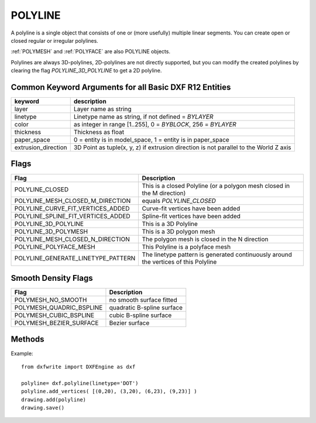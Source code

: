 .. _POLYLINE:

POLYLINE
========

A polyline is a single object that consists of one or (more usefully) multiple
linear segments. You can create open or closed regular or irregular polylines.

:ref:`POLYMESH` and :ref:`POLYFACE` are also POLYLINE objects.

Polylines are always 3D-polylines, 2D-polylines are not directly
supported, but you can modify the created polylines by clearing the flag
`POLYLINE_3D_POLYLINE` to get a 2D polyline.

.. method:: DXFEngine.polyline(points=[], **kwargs)

    :param points: list of points, 2D or 3D points, z-value of 2D points is 0.
    :param polyline_elevation: polyline elevation (xyz-tuple), z-axis supplies
        elevation, x- and y-axis has to be 0.)
    :param int flags: polyline flags, bit-coded, default=0
    :param float startwidth: default starting width, default=0
    :param float endwidth: default ending width, default=0
    :param int mcount: polygon mesh M vertex count, default=0
    :param int ncount: polygon mesh N vertex count, default=0
    :param int msmooth_density: (if flags-bit POLYLINE_3D_POLYMESH is set)
        smooth surface M density, default=0
    :param int nsmooth_density: (if flags-bit POLYLINE_3D_POLYMESH is set)
        smooth surface N density, default=0
        same values as msmooth_density
    :param int smooth_surface: curves and smooth surface type, default=0
        ??? see dxf-documentation

Common Keyword Arguments for all Basic DXF R12 Entities
-------------------------------------------------------

=================== =========================================================
keyword             description
=================== =========================================================
layer               Layer name as string
linetype            Linetype name as string, if not defined = `BYLAYER`
color               as integer in range [1..255], 0 = `BYBLOCK`,
                    256 = `BYLAYER`
thickness           Thickness as float
paper_space         0 = entity is in model_space, 1 = entity is in
                    paper_space
extrusion_direction 3D Point as tuple(x, y, z) if extrusion direction is not
                    parallel to the World Z axis
=================== =========================================================

Flags
-----

==================================  ====================================
Flag                                Description
==================================  ====================================
POLYLINE_CLOSED                     This is a closed Polyline (or a
                                    polygon mesh closed in the M
                                    direction)
POLYLINE_MESH_CLOSED_M_DIRECTION    equals `POLYLINE_CLOSED`
POLYLINE_CURVE_FIT_VERTICES_ADDED   Curve-fit vertices have been added
POLYLINE_SPLINE_FIT_VERTICES_ADDED  Spline-fit vertices have been added
POLYLINE_3D_POLYLINE                This is a 3D Polyline
POLYLINE_3D_POLYMESH                This is a 3D polygon mesh
POLYLINE_MESH_CLOSED_N_DIRECTION    The polygon mesh is closed in the
                                    N direction
POLYLINE_POLYFACE_MESH              This Polyline is a polyface mesh
POLYLINE_GENERATE_LINETYPE_PATTERN  The linetype pattern is generated
                                    continuously around the vertices of
                                    this Polyline
==================================  ====================================

Smooth Density Flags
--------------------

========================  =============================
Flag                      Description
========================  =============================
POLYMESH_NO_SMOOTH        no smooth surface fitted
POLYMESH_QUADRIC_BSPLINE  quadratic B-spline surface
POLYMESH_CUBIC_BSPLINE    cubic B-spline surface
POLYMESH_BEZIER_SURFACE   Bezier surface
========================  =============================

Methods
-------

.. method:: Polyline.add_vertex(point, **kwargs)

    Add a point to polyline.

    :param point: is a 2D or 3D point, z-value of a 2D point is 0.

.. method:: Polyline.add_vertices(points)

    Add multiple points.

    :param points: list of points, 2D or 3D points, z-value of 2D points is 0.

.. method:: Polyline.close(status=True)

    Close Polyline: first vertex is connected with last vertex.

    :param bool status:  `True` close polyline; `False` open polyline

Example::

    from dxfwrite import DXFEngine as dxf

    polyline= dxf.polyline(linetype='DOT')
    polyline.add_vertices( [(0,20), (3,20), (6,23), (9,23)] )
    drawing.add(polyline)
    drawing.save()

